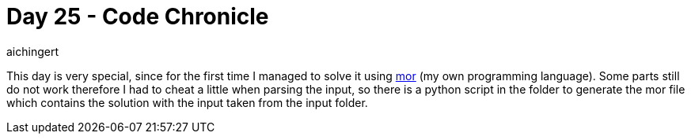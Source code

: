 = Day 25 - Code Chronicle
:toc:
:hide-uri-scheme:
aichingert

This day is very special, since for the first time I managed to solve it using https://github.com/aichingert/mor[mor^] (my own programming language). Some parts still do not work therefore I had to cheat a little when parsing the input, so there is a python script in the folder to generate the mor file which contains the solution with the input taken from the input folder.
